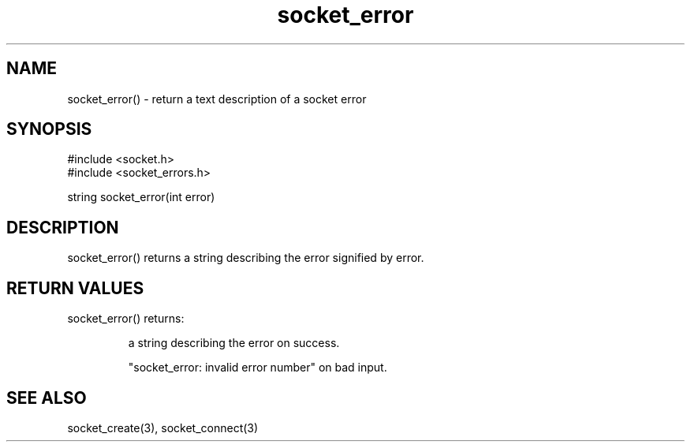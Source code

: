 .\"return a text description of a socket error
.TH socket_error 3

.SH NAME
socket_error() - return a text description of a socket error
.SH SYNOPSIS
.nf
#include <socket.h>
#include <socket_errors.h>

string socket_error(int error)

.SH DESCRIPTION
socket_error() returns a string describing the error signified by error.

.SH RETURN VALUES
socket_error() returns:
.IP
a string describing the error on success.
.IP
"socket_error: invalid error number" on bad input.

.SH SEE ALSO
socket_create(3), socket_connect(3)
